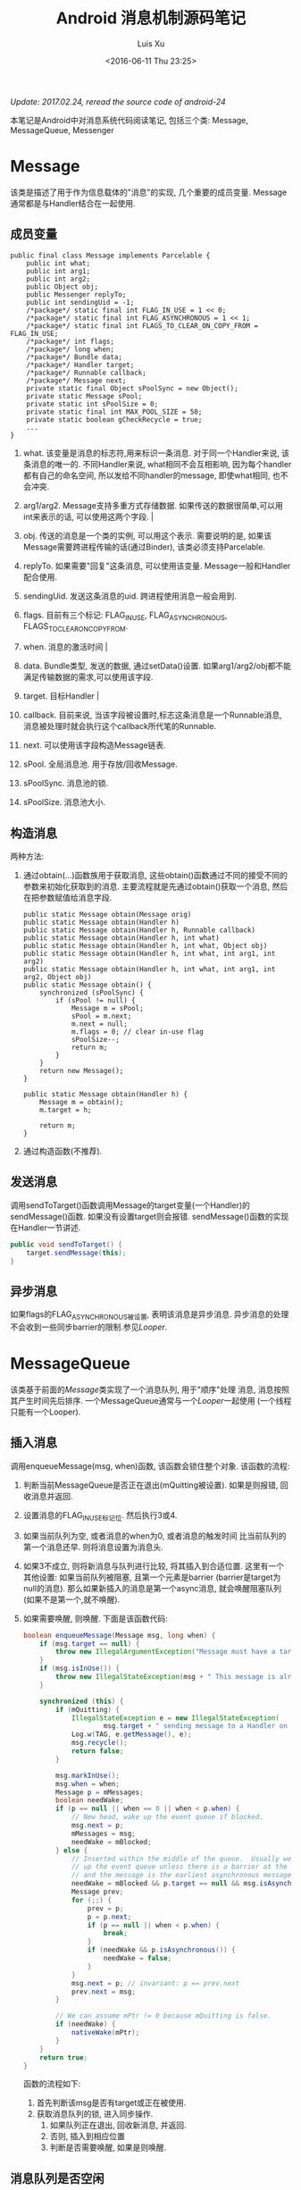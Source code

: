 #+OPTIONS: toc:t H:3
#+AUTHOR: Luis Xu
#+EMAIL: xuzhengchaojob@gmail.com
#+DATE: <2016-06-11 Thu 23:25>

#+TITLE: Android 消息机制源码笔记

/Update: 2017.02.24, reread the source code of android-24/

本笔记是Android中对消息系统代码阅读笔记, 包括三个类:
Message, MessageQueue, Messenger

* Message
  该类是描述了用于作为信息载体的"消息"的实现, 几个重要的成员变量.
Message通常都是与Handler结合在一起使用.
** 成员变量 
#+BEGIN_EXAMPLE
public final class Message implements Parcelable {
    public int what;
    public int arg1; 
    public int arg2;
    public Object obj;
    public Messenger replyTo;
    public int sendingUid = -1;
    /*package*/ static final int FLAG_IN_USE = 1 << 0;
    /*package*/ static final int FLAG_ASYNCHRONOUS = 1 << 1;
    /*package*/ static final int FLAGS_TO_CLEAR_ON_COPY_FROM = FLAG_IN_USE;
    /*package*/ int flags;
    /*package*/ long when;
    /*package*/ Bundle data;
    /*package*/ Handler target;
    /*package*/ Runnable callback;
    /*package*/ Message next;
    private static final Object sPoolSync = new Object();
    private static Message sPool;
    private static int sPoolSize = 0;
    private static final int MAX_POOL_SIZE = 50;
    private static boolean gCheckRecycle = true;
    ...
}
#+END_EXAMPLE

1. what.      
   该变量是消息的标志符,用来标识一条消息. 对于同一个Handler来说, 该条消息的唯一的. 
   不同Handler来说, what相同不会互相影响, 因为每个handler都有自己的命名空间, 
   所以发给不同handler的message, 即使what相同, 也不会冲突.
2. arg1/arg2. 
   Message支持多重方式存储数据. 
   如果传送的数据很简单,可以用int来表示的话, 可以使用这两个字段.                                                                         |

3. obj.
   传送的消息是一个类的实例, 可以用这个表示. 需要说明的是, 如果该
   Message需要跨进程传输的话(通过Binder), 该类必须支持Parcelable.
4. replyTo.
   如果需要"回复"这条消息, 可以使用该变量. 
   Message一般和Handler配合使用.
5. sendingUid.
   发送这条消息的uid. 跨进程使用消息一般会用到.
6. flags.
   目前有三个标记: FLAG_IN_USE, FLAG_ASYNCHRONOUS, FLAGS_TO_CLEAR_ON_COPY_FROM.
7. when. 消息的激活时间                                                                                                            |
8. data. 
   Bundle类型, 发送的数据, 通过setData()设置.
   如果arg1/arg2/obj都不能满足传输数据的需求,可以使用该字段.
9. target. 目标Handler                                                                                                               |
10. callback. 
    目前来说, 当该字段被设置时,标志这条消息是一个Runnable消息, 
    消息被处理时就会执行这个callback所代笔的Runnable.
11. next.
    可以使用该字段构造Message链表.
12. sPool.
    全局消息池. 用于存放/回收Message.
13. sPoolSync.
    消息池的锁.
14. sPoolSize. 
    消息池大小.
** 构造消息
两种方法:
1. 通过obtain(...)函数族用于获取消息, 这些obtain()函数通过不同的接受不同的
   参数来初始化获取到的消息. 主要流程就是先通过obtain()获取一个消息,
   然后在把参数赋值给消息字段. 
    #+BEGIN_EXAMPLE 
    public static Message obtain(Message orig) 
    public static Message obtain(Handler h) 
    public static Message obtain(Handler h, Runnable callback) 
    public static Message obtain(Handler h, int what) 
    public static Message obtain(Handler h, int what, Object obj) 
    public static Message obtain(Handler h, int what, int arg1, int arg2) 
    public static Message obtain(Handler h, int what, int arg1, int arg2, Object obj) 
    public static Message obtain() {
        synchronized (sPoolSync) {
            if (sPool != null) {
                Message m = sPool;
                sPool = m.next;
                m.next = null;
                m.flags = 0; // clear in-use flag
                sPoolSize--;
                return m;
            }
        }
        return new Message();
    }

    public static Message obtain(Handler h) {
        Message m = obtain();
        m.target = h;

        return m;
    }
#+END_EXAMPLE
2. 通过构造函数(不推荐).
** 发送消息
调用sendToTarget()函数调用Message的target变量(一个Handler)的sendMessage()函数.
如果没有设置target则会报错. sendMessage()函数的实现在Handler一节讲述.
#+BEGIN_SRC java
    public void sendToTarget() {
        target.sendMessage(this);
    }
#+END_SRC
** 异步消息
如果flags的FLAG_ASYNCHRONOUS被设置, 表明该消息是异步消息.
异步消息的处理不会收到一些同步barrier的限制.参见[[Looper]].
* MessageQueue
该类基于前面的[[Message]]类实现了一个消息队列, 用于"顺序"处理
消息, 消息按照其产生时间先后排序.
一个MessageQueue通常与一个[[Looper]]一起使用
(一个线程只能有一个Looper).

** 插入消息
调用enqueueMessage(msg, when)函数, 该函数会锁住整个对象. 
该函数的流程:
1. 判断当前MessageQueue是否正在退出(mQuitting被设置). 
   如果是则报错, 回收消息并返回.

2. 设置消息的FLAG_IN_USE标记位. 然后执行3或4.

3. 如果当前队列为空, 或者消息的when为0, 或者消息的触发时间
   比当前队列的第一个消息还早. 则将消息设置为消息头.

4. 如果3不成立, 则将新消息与队列进行比较, 将其插入到合适位置.
   这里有一个其他设置: 如果当前队列被阻塞, 且第一个元素是barrier
   (barrier是target为null的消息). 那么如果新插入的消息是第一个async消息,
   就会唤醒阻塞队列(如果不是第一个,就不唤醒).

5. 如果需要唤醒, 则唤醒.
 下面是该函数代码:
 #+BEGIN_SRC java
     boolean enqueueMessage(Message msg, long when) {
         if (msg.target == null) {
             throw new IllegalArgumentException("Message must have a target.");
         }
         if (msg.isInUse()) {
             throw new IllegalStateException(msg + " This message is already in use.");
         }

         synchronized (this) {
             if (mQuitting) {
                 IllegalStateException e = new IllegalStateException(
                         msg.target + " sending message to a Handler on a dead thread");
                 Log.w(TAG, e.getMessage(), e);
                 msg.recycle();
                 return false;
             }

             msg.markInUse();
             msg.when = when;
             Message p = mMessages;
             boolean needWake;
             if (p == null || when == 0 || when < p.when) {
                 // New head, wake up the event queue if blocked.
                 msg.next = p;
                 mMessages = msg;
                 needWake = mBlocked;
             } else {
                 // Inserted within the middle of the queue.  Usually we don't have to wake
                 // up the event queue unless there is a barrier at the head of the queue
                 // and the message is the earliest asynchronous message in the queue.
                 needWake = mBlocked && p.target == null && msg.isAsynchronous();
                 Message prev;
                 for (;;) {
                     prev = p;
                     p = p.next;
                     if (p == null || when < p.when) {
                         break;
                     }
                     if (needWake && p.isAsynchronous()) {
                         needWake = false;
                     }
                 }
                 msg.next = p; // invariant: p == prev.next
                 prev.next = msg;
             }

             // We can assume mPtr != 0 because mQuitting is false.
             if (needWake) {
                 nativeWake(mPtr);
             }
         }
         return true;
     }

 #+END_SRC
 函数的流程如下:
   1. 首先判断该msg是否有target或正在被使用.
   2. 获取消息队列的锁, 进入同步操作.
      1. 如果队列正在退出, 回收新消息, 并返回.
      2. 否则, 插入到相应位置
      3. 判断是否需要唤醒, 如果是则唤醒.
** 消息队列是否空闲
空闲条件: 队列为空或第一个消息的触发时间还没到.
需要获取对象锁.
** 从队列获取消息
通过函数next()从队列中获取一个消息. 下面是该函数流程, 
1. 判断该队列是否已经退出(mPtr=0), 是则直接返回Null;
2. 进入一个无限for()循环获取消息.
   1. 调用JNI函数nativePollOnce(ptr, timeout), 该函数的第二个参数表示要
      阻塞的时长, 如果为0则立即返回, 如果为-1则一直阻塞.
   2. 获取全局锁.
      1. 判断第一个消息是否为barrier. 如果是,获取第一个async消息.
      2. 如果有可用消息(第一个不为barrier或是async消息), 判断消息触发时间, 
	 如果未到, 则设置睡眠时间为剩余时间.
      3. 否则, 说明消息可用, 将消息从队列移除, 设置FLAG_IN_USE, 返回消息.
      4. 如果2,3不成立, 没获取到任何消息, 则设置睡眠时间为-1, 那么在下一次循环中
	 会进入一直睡眠状态.
      5. MessageQueue还支持添加IdleHandler接口, 当当前线程没有消息
	 可处理即将进入等待之前, 可以执行这些handler的相关函数.
	 
#+BEGIN_SRC java
   Message next() {
        // Return here if the message loop has already quit and been disposed.
        // This can happen if the application tries to restart a looper after quit
        // which is not supported.
        final long ptr = mPtr;
        if (ptr == 0) {
            return null;
        }

        int pendingIdleHandlerCount = -1; // -1 only during first iteration
        int nextPollTimeoutMillis = 0;
        for (;;) {
            if (nextPollTimeoutMillis != 0) {
                Binder.flushPendingCommands();
            }

            nativePollOnce(ptr, nextPollTimeoutMillis);

            synchronized (this) {
                // Try to retrieve the next message.  Return if found.
                final long now = SystemClock.uptimeMillis();
                Message prevMsg = null;
                Message msg = mMessages;
                if (msg != null && msg.target == null) {
                    // Stalled by a barrier.  Find the next asynchronous message in the queue.
                    do {
                        prevMsg = msg;
                        msg = msg.next;
                    } while (msg != null && !msg.isAsynchronous());
                }
                if (msg != null) {
                    if (now < msg.when) {
                        // Next message is not ready.  Set a timeout to wake up when it is ready.
                        nextPollTimeoutMillis = (int) Math.min(msg.when - now, Integer.MAX_VALUE);
                    } else {
                        // Got a message.
                        mBlocked = false;
                        if (prevMsg != null) {
                            prevMsg.next = msg.next;
                        } else {
                            mMessages = msg.next;
                        }
                        msg.next = null;
                        if (DEBUG) Log.v(TAG, "Returning message: " + msg);
                        msg.markInUse();
                        return msg;
                    }
                } else {
                    // No more messages.
                    nextPollTimeoutMillis = -1;
                }

                // Process the quit message now that all pending messages have been handled.
                if (mQuitting) {
                    dispose();
                    return null;
                }

		...
        }
    }
#+END_SRC
* Looper
Looper类用于在线程中实现一个"消息循环"行为. 
Looper有一个[[MessageQueue]]类型的变量mQueue用于存储消息.

** 为线程初始化一个looper
Looper类有一个静态变量sThreadLocal, 该变量是一个ThreadLocal
类型的线程私有变量. 当调用prepare()函数进行初始化时,
会在函数内部生成一个looper实例并赋值给该变量.
调用 myLooper函数会返回这个变量.
#+BEGIN_SRC java
    private static void prepare(boolean quitAllowed) {
        if (sThreadLocal.get() != null) {
            throw new RuntimeException("Only one Looper may be created per thread");
        }
        sThreadLocal.set(new Looper(quitAllowed));
    }

    public static @Nullable Looper myLooper() {
        return sThreadLocal.get();
    }
#+END_SRC

PS: Looper还有一个静态变量sMainLooper, 这个变量是UI线程
的Looper引用, 在应用启动时被初始化.
** loop()函数处理消息
函数的处理在loop()函数中, 该函数建立了一个"无限循环", 
每次循环都从消息队列中获取一个消息, 这会调用[[MessageQueue]]的next()
函数, 
1. 如果没有可用消息, 该函数会阻塞.
2. 如果[[MessageQueue]]正在退出, 该函数返回null.
#+BEGIN_SRC java
    public static void loop() {
        final Looper me = myLooper();
        if (me == null) {
            throw new RuntimeException("No Looper; Looper.prepare() wasn't called on this thread.");
        }
        final MessageQueue queue = me.mQueue;
	...
        for (;;) {
            Message msg = queue.next(); // might block
            if (msg == null) {
                // No message indicates that the message queue is quitting.
                return;
            }

	    ...

            msg.target.dispatchMessage(msg);

	    ...

            msg.recycleUnchecked();
        }
    }
#+END_SRC
代码流程:
1. 调用queue.next()函数[[从队列获取消息]].
2. 判断消息是否为空, 如果为空则退出循环(线程也可能退出). 
   因为next()函数可能会导致线程阻塞. 所以如果"被唤醒"还拿到空消息,
   有可能是别的线程调用了quit()函数.
3. 调用msg的target变量(即Handler)的dispatchMessage()函数.
4. 调用[[Message]]的recycleUnchecked()函数回收消息.
* Messenger
Messenger可以用来传递消息, 它里面封装了一个Handler, 其他的程序可以
通过这个Messenger给这个Handler发送消息. 因为它实现了Parcelable,所以
可以依附在Message上在进程间进行传递.
下面是Messenger的主要api.
1. 构造函数.
   #+BEGIN_EXAMPLE
    public Messenger(Handler target) {
        mTarget = target.getIMessenger();
    }   
   #+END_EXAMPLE
2. 发送消息
   #+BEGIN_EXAMPLE
    public void send(Message message) throws RemoteException {
        mTarget.send(message);
    }
   #+END_EXAMPLE
* Handler
在一般的APP开发中, 都是通过handler进行消息的发送或
处理. 这里是几个主要功能的代码笔记.
** 创建handler
Handler的构造函数有多个, 基本最后都调到下面两个函数之一:
1. Handler(callback, async).
   第一个参数callback的用于, 如果不想自己写一个Handler的子类
   (Handler的通常用法), 可以传入一个callback参数用于处理消息.
   第二个参数async标志消息是否要按时间排序.
   该函数会去拿去当前线程的[[Looper]], 如果没有则报错.
   #+BEGIN_SRC java
       public Handler(Callback callback, boolean async) {
        if (FIND_POTENTIAL_LEAKS) {
            final Class<? extends Handler> klass = getClass();
            if ((klass.isAnonymousClass() || klass.isMemberClass() || klass.isLocalClass()) &&
                    (klass.getModifiers() & Modifier.STATIC) == 0) {
                Log.w(TAG, "The following Handler class should be static or leaks might occur: " +
                    klass.getCanonicalName());
            }
        }

        mLooper = Looper.myLooper();
        if (mLooper == null) {
            throw new RuntimeException(
                "Can't create handler inside thread that has not called Looper.prepare()");
        }
        mQueue = mLooper.mQueue;
        mCallback = callback;
        mAsynchronous = async;
    }
   #+END_SRC

2. Handler(looper, callback, async).
   第一个参数looper是显示的传入一个looper参数给handler的构造函数.
   这样即使当前线程没有looper也可以.
** 获取一个消息
调用obtainMessage()可以获取一个消息, 函数内部通过
调用[[Message]]的obtain()函数实现.
** 发送消息
Handler的发送消息相关的函数也有多个, 基本都是先计算该message
的执行时间, 然后调用sendMessageAtTime()函数. 该函数内部调用了 
enqueueMessage()函数, 最终调用到了[[MessageQueue]]的
enqueueMessage()函数.
#+BEGIN_SRC java
    public boolean sendMessageAtTime(Message msg, long uptimeMillis) {
        MessageQueue queue = mQueue;
        if (queue == null) {
            RuntimeException e = new RuntimeException(
                    this + " sendMessageAtTime() called with no mQueue");
            Log.w("Looper", e.getMessage(), e);
            return false;
        }
        return enqueueMessage(queue, msg, uptimeMillis);
    }
    private boolean enqueueMessage(MessageQueue queue, Message msg, long uptimeMillis) {
        msg.target = this;
        if (mAsynchronous) {
            msg.setAsynchronous(true);
        }
        return queue.enqueueMessage(msg, uptimeMillis);
    }
#+END_SRC
** 发送runnable
post系列函数用于发送一个"Runnable"消息, 该runnable会被存入
消息的callback变量. 在[[Looper]]做消息分发时, 会回调到Handler的
dispatchMessage()函数来处理callback.代码如下:
#+BEGIN_SRC java
    public final boolean post(Runnable r)
    {
       return  sendMessageDelayed(getPostMessage(r), 0);
    }

    public final boolean sendMessageDelayed(Message msg, long delayMillis)
    {
        if (delayMillis < 0) {
            delayMillis = 0;
        }
        return sendMessageAtTime(msg, SystemClock.uptimeMillis() + delayMillis);
    }
    
    //called from looper
    public void dispatchMessage(Message msg) {
        if (msg.callback != null) {
            handleCallback(msg);
        } else {
            if (mCallback != null) {
                if (mCallback.handleMessage(msg)) {
                    return;
                }
            }
            handleMessage(msg);
        }
    }
    private static void handleCallback(Message message) {
        message.callback.run();
    }
#+END_SRC
